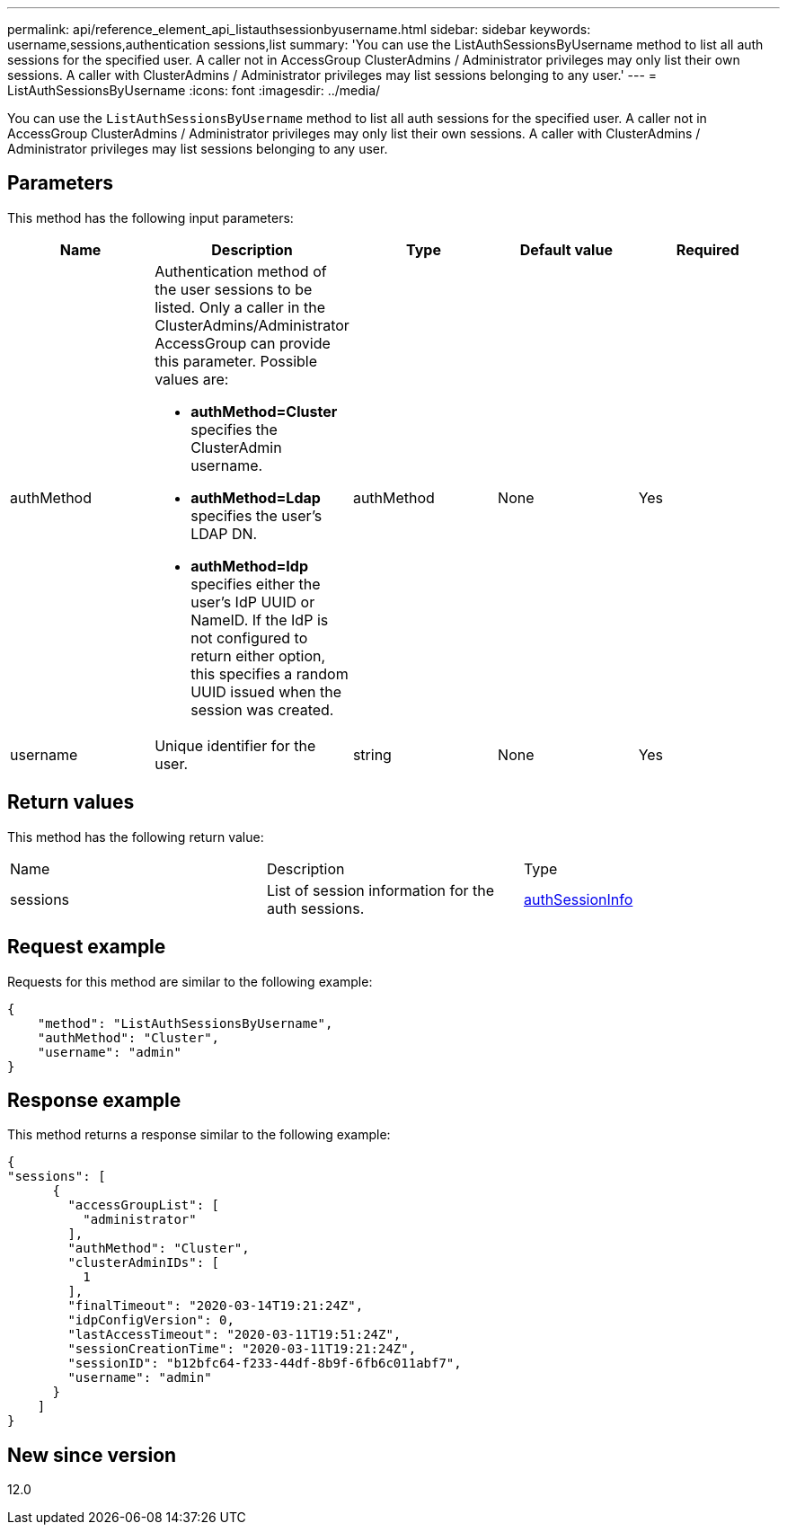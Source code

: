 ---
permalink: api/reference_element_api_listauthsessionbyusername.html
sidebar: sidebar
keywords: username,sessions,authentication sessions,list
summary: 'You can use the ListAuthSessionsByUsername method to list all auth sessions for the specified user. A caller not in AccessGroup ClusterAdmins / Administrator privileges may only list their own sessions. A caller with ClusterAdmins / Administrator privileges may list sessions belonging to any user.'
---
= ListAuthSessionsByUsername
:icons: font
:imagesdir: ../media/

[.lead]
You can use the `ListAuthSessionsByUsername` method to list all auth sessions for the specified user. A caller not in AccessGroup ClusterAdmins / Administrator privileges may only list their own sessions. A caller with ClusterAdmins / Administrator privileges may list sessions belonging to any user.

== Parameters

This method has the following input parameters:

[options="header"]
|===
|Name |Description |Type |Default value |Required
a|
authMethod
a|
Authentication method of the user sessions to be listed. Only a caller in the ClusterAdmins/Administrator AccessGroup can provide this parameter. Possible values are:

* *authMethod=Cluster* specifies the ClusterAdmin username.
* *authMethod=Ldap* specifies the user's LDAP DN.
* *authMethod=Idp* specifies either the user's IdP UUID or NameID. If the IdP is not configured to return either option, this specifies a random UUID issued when the session was created.

a|
authMethod
a|
None
a|
Yes
a|
username
a|
Unique identifier for the user.
a|
string
a|
None
a|
Yes
|===

== Return values

This method has the following return value:

|===
|Name |Description |Type
a|
sessions
a|
List of session information for the auth sessions.
a|
link:reference_element_api_authsessioninfo.md#GUID-FF0CE38C-8F99-4F23-8A6F-F6EA4487E808[authSessionInfo]
|===

== Request example

Requests for this method are similar to the following example:

----
{
    "method": "ListAuthSessionsByUsername",
    "authMethod": "Cluster",
    "username": "admin"
}
----

== Response example

This method returns a response similar to the following example:

----
{
"sessions": [
      {
        "accessGroupList": [
          "administrator"
        ],
        "authMethod": "Cluster",
        "clusterAdminIDs": [
          1
        ],
        "finalTimeout": "2020-03-14T19:21:24Z",
        "idpConfigVersion": 0,
        "lastAccessTimeout": "2020-03-11T19:51:24Z",
        "sessionCreationTime": "2020-03-11T19:21:24Z",
        "sessionID": "b12bfc64-f233-44df-8b9f-6fb6c011abf7",
        "username": "admin"
      }
    ]
}
----

== New since version

12.0
